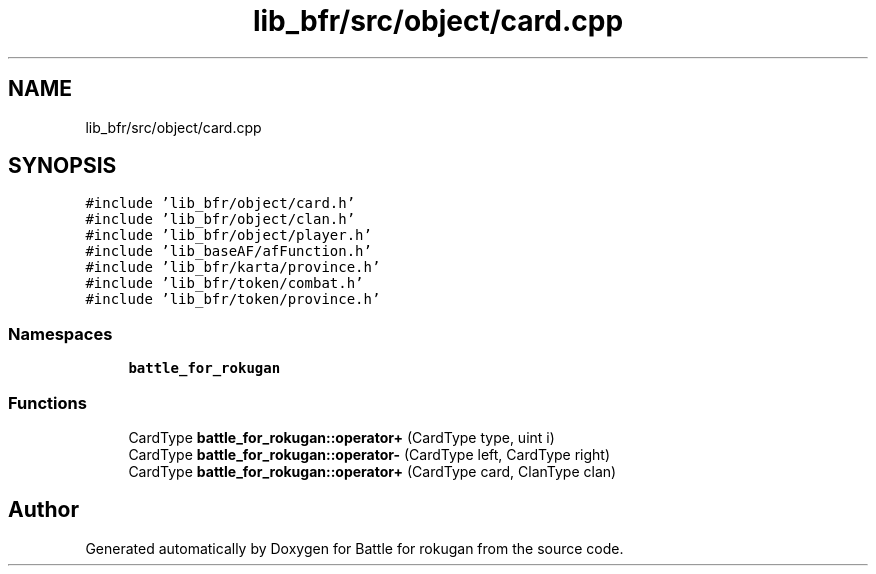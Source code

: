 .TH "lib_bfr/src/object/card.cpp" 3 "Wed Apr 7 2021" "Battle for rokugan" \" -*- nroff -*-
.ad l
.nh
.SH NAME
lib_bfr/src/object/card.cpp
.SH SYNOPSIS
.br
.PP
\fC#include 'lib_bfr/object/card\&.h'\fP
.br
\fC#include 'lib_bfr/object/clan\&.h'\fP
.br
\fC#include 'lib_bfr/object/player\&.h'\fP
.br
\fC#include 'lib_baseAF/afFunction\&.h'\fP
.br
\fC#include 'lib_bfr/karta/province\&.h'\fP
.br
\fC#include 'lib_bfr/token/combat\&.h'\fP
.br
\fC#include 'lib_bfr/token/province\&.h'\fP
.br

.SS "Namespaces"

.in +1c
.ti -1c
.RI " \fBbattle_for_rokugan\fP"
.br
.in -1c
.SS "Functions"

.in +1c
.ti -1c
.RI "CardType \fBbattle_for_rokugan::operator+\fP (CardType type, uint i)"
.br
.ti -1c
.RI "CardType \fBbattle_for_rokugan::operator\-\fP (CardType left, CardType right)"
.br
.ti -1c
.RI "CardType \fBbattle_for_rokugan::operator+\fP (CardType card, ClanType clan)"
.br
.in -1c
.SH "Author"
.PP 
Generated automatically by Doxygen for Battle for rokugan from the source code\&.
